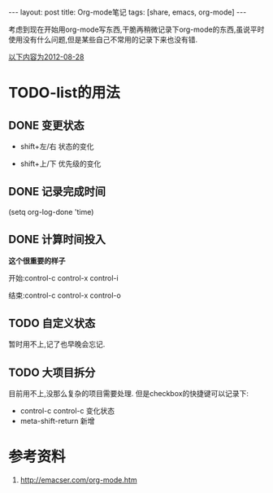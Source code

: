 #+BEGIN_HTML
---
layout: post
title: Org-mode笔记
tags: [share, emacs, org-mode]
---

#+END_HTML

考虑到现在开始用org-mode写东西,干脆再稍微记录下org-mode的东西,虽说平时使用没有什么问题,但是某些自己不常用的记录下来也没有错.

_以下内容为2012-08-28_
* TODO-list的用法
** DONE 变更状态
   + shift+左/右 状态的变化

   + shift+上/下 优先级的变化

** DONE 记录完成时间
   CLOSED: [2012-08-29 Wed 22:01]
#+BEGING_SRC lisp
(setq org-log-done 'time)
#+END_SRC

** DONE 计算时间投入
   CLOSED: [2012-08-29 Wed 22:01]
   *这个很重要的样子*

   开始:control-c control-x control-i
   
   结束:control-c control-x control-o
** TODO 自定义状态
   暂时用不上,记了也早晚会忘记.

** TODO 大项目拆分
   目前用不上,没那么复杂的项目需要处理.
   但是checkbox的快捷键可以记录下:

   * control-c control-c 变化状态
   * meta-shift-return 新增

* 参考资料
  1. http://emacser.com/org-mode.htm

